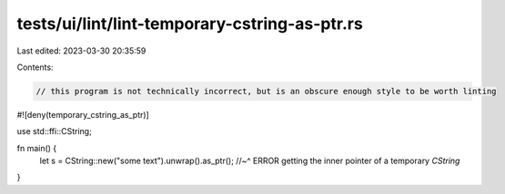 tests/ui/lint/lint-temporary-cstring-as-ptr.rs
==============================================

Last edited: 2023-03-30 20:35:59

Contents:

.. code-block:: rs

    // this program is not technically incorrect, but is an obscure enough style to be worth linting
#![deny(temporary_cstring_as_ptr)]

use std::ffi::CString;

fn main() {
    let s = CString::new("some text").unwrap().as_ptr();
    //~^ ERROR getting the inner pointer of a temporary `CString`
}



